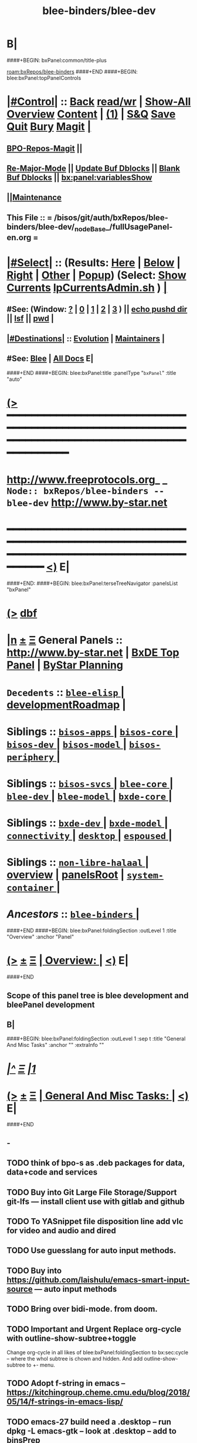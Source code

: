 * B|
####+BEGIN: bxPanel:common/title-plus
#+title: blee-binders/blee-dev
#+roam_tags: branch
#+roam_key: bxRepos/blee-binders/blee-dev
[[roam:bxRepos/blee-binders]]
####+END
####+BEGIN: blee:bxPanel:topPanelControls
*  [[elisp:(org-cycle)][|#Control|]] :: [[elisp:(blee:bnsm:menu-back)][Back]] [[elisp:(toggle-read-only)][read/wr]] | [[elisp:(show-all)][Show-All]]  [[elisp:(org-shifttab)][Overview]]  [[elisp:(progn (org-shifttab) (org-content))][Content]] | [[elisp:(delete-other-windows)][(1)]] | [[elisp:(progn (save-buffer) (kill-buffer))][S&Q]] [[elisp:(save-buffer)][Save]] [[elisp:(kill-buffer)][Quit]] [[elisp:(bury-buffer)][Bury]]  [[elisp:(magit)][Magit]]  [[elisp:(org-cycle)][| ]]
**  [[elisp:(bap:magit:bisos:current-bpo-repos/visit)][BPO-Repos-Magit]] ||
**  [[elisp:(blee:buf:re-major-mode)][Re-Major-Mode]] ||  [[elisp:(org-dblock-update-buffer-bx)][Update Buf Dblocks]] || [[elisp:(org-dblock-bx-blank-buffer)][Blank Buf Dblocks]] || [[elisp:(bx:panel:variablesShow)][bx:panel:variablesShow]]
**  [[elisp:(blee:menu-sel:comeega:maintenance:popupMenu)][||Maintenance]]
**  This File :: *= /bisos/git/auth/bxRepos/blee-binders/blee-dev/_nodeBase_/fullUsagePanel-en.org =*
*  [[elisp:(org-cycle)][|#Select|]]  :: (Results: [[elisp:(blee:bnsm:results-here)][Here]] | [[elisp:(blee:bnsm:results-split-below)][Below]] | [[elisp:(blee:bnsm:results-split-right)][Right]] | [[elisp:(blee:bnsm:results-other)][Other]] | [[elisp:(blee:bnsm:results-popup)][Popup]]) (Select:  [[elisp:(lsip-local-run-command "lpCurrentsAdmin.sh -i currentsGetThenShow")][Show Currents]]  [[elisp:(lsip-local-run-command "lpCurrentsAdmin.sh")][lpCurrentsAdmin.sh]] ) [[elisp:(org-cycle)][| ]]
**  #See:  (Window: [[elisp:(blee:bnsm:results-window-show)][?]] | [[elisp:(blee:bnsm:results-window-set 0)][0]] | [[elisp:(blee:bnsm:results-window-set 1)][1]] | [[elisp:(blee:bnsm:results-window-set 2)][2]] | [[elisp:(blee:bnsm:results-window-set 3)][3]] ) || [[elisp:(lsip-local-run-command-here "echo pushd dest")][echo pushd dir]] || [[elisp:(lsip-local-run-command-here "lsf")][lsf]] || [[elisp:(lsip-local-run-command-here "pwd")][pwd]] |
**  [[elisp:(org-cycle)][|#Destinations|]] :: [[Evolution]] | [[Maintainers]]  [[elisp:(org-cycle)][| ]]
**  #See:  [[elisp:(bx:bnsm:top:panel-blee)][Blee]] | [[elisp:(bx:bnsm:top:panel-listOfDocs)][All Docs]]  E|
####+END
####+BEGIN: blee:bxPanel:title :panelType "=bxPanel=" :title "auto"
* [[elisp:(show-all)][(>]] ━━━━━━━━━━━━━━━━━━━━━━━━━━━━━━━━━━━━━━━━━━━━━━━━━━━━━━━━━━━━━━━━━━━━━━━━━━━━━━━━━━━━━━━━━━━━━━━━━
*   [[img-link:file:/bisos/blee/env/images/fpfByStarElipseTop-50.png][http://www.freeprotocols.org]]_ _   ~Node:: bxRepos/blee-binders -- blee-dev~   [[img-link:file:/bisos/blee/env/images/fpfByStarElipseBottom-50.png][http://www.by-star.net]]
* ━━━━━━━━━━━━━━━━━━━━━━━━━━━━━━━━━━━━━━━━━━━━━━━━━━━━━━━━━━━━━━━━━━━━━━━━━━━━━━━━━━━━━━━━━━━━━  [[elisp:(org-shifttab)][<)]] E|
####+END:
####+BEGIN: blee:bxPanel:terseTreeNavigator :panelsList "bxPanel"
* [[elisp:(show-all)][(>]] [[elisp:(describe-function 'org-dblock-write:blee:bxPanel:terseTreeNavigator)][dbf]]
* [[elisp:(show-all)][|n]]  _[[elisp:(blee:menu-sel:outline:popupMenu)][±]]_  _[[elisp:(blee:menu-sel:navigation:popupMenu)][Ξ]]_   General Panels ::   [[img-link:file:/bisos/blee/env/images/bystarInside.jpg][http://www.by-star.net]] *|*  [[elisp:(find-file "/libre/ByStar/InitialTemplates/activeDocs/listOfDocs/fullUsagePanel-en.org")][BxDE Top Panel]] *|* [[elisp:(blee:bnsm:panel-goto "/libre/ByStar/InitialTemplates/activeDocs/planning/Main")][ByStar Planning]]

*   =Decedents=  :: [[elisp:(blee:bnsm:panel-goto "/bisos/git/auth/bxRepos/blee-binders/blee-dev/blee-elisp/_nodeBase_")][ =blee-elisp= ]] *|* [[elisp:(blee:bnsm:panel-goto "/bisos/git/auth/bxRepos/blee-binders/blee-dev/developmentRoadmap")][developmentRoadmap]] *|*
*   *Siblings*   :: [[elisp:(blee:bnsm:panel-goto "/bisos/git/auth/bxRepos/blee-binders/bisos-apps/_nodeBase_")][ =bisos-apps= ]] *|* [[elisp:(blee:bnsm:panel-goto "/bisos/git/auth/bxRepos/blee-binders/bisos-core/_nodeBase_")][ =bisos-core= ]] *|* [[elisp:(blee:bnsm:panel-goto "/bisos/git/auth/bxRepos/blee-binders/bisos-dev/_nodeBase_")][ =bisos-dev= ]] *|* [[elisp:(blee:bnsm:panel-goto "/bisos/git/auth/bxRepos/blee-binders/bisos-model/_nodeBase_")][ =bisos-model= ]] *|* [[elisp:(blee:bnsm:panel-goto "/bisos/git/auth/bxRepos/blee-binders/bisos-periphery/_nodeBase_")][ =bisos-periphery= ]] *|*
*   *Siblings*   :: [[elisp:(blee:bnsm:panel-goto "/bisos/git/auth/bxRepos/blee-binders/bisos-svcs/_nodeBase_")][ =bisos-svcs= ]] *|* [[elisp:(blee:bnsm:panel-goto "/bisos/git/auth/bxRepos/blee-binders/blee-core/_nodeBase_")][ =blee-core= ]] *|* [[elisp:(blee:bnsm:panel-goto "/bisos/git/auth/bxRepos/blee-binders/blee-dev/_nodeBase_")][ =blee-dev= ]] *|* [[elisp:(blee:bnsm:panel-goto "/bisos/git/auth/bxRepos/blee-binders/blee-model/_nodeBase_")][ =blee-model= ]] *|* [[elisp:(blee:bnsm:panel-goto "/bisos/git/auth/bxRepos/blee-binders/bxde-core/_nodeBase_")][ =bxde-core= ]] *|*
*   *Siblings*   :: [[elisp:(blee:bnsm:panel-goto "/bisos/git/auth/bxRepos/blee-binders/bxde-dev/_nodeBase_")][ =bxde-dev= ]] *|* [[elisp:(blee:bnsm:panel-goto "/bisos/git/auth/bxRepos/blee-binders/bxde-model/_nodeBase_")][ =bxde-model= ]] *|* [[elisp:(blee:bnsm:panel-goto "/bisos/git/auth/bxRepos/blee-binders/connectivity/_nodeBase_")][ =connectivity= ]] *|* [[elisp:(blee:bnsm:panel-goto "/bisos/git/auth/bxRepos/blee-binders/desktop/_nodeBase_")][ =desktop= ]] *|* [[elisp:(blee:bnsm:panel-goto "/bisos/git/auth/bxRepos/blee-binders/espoused/_nodeBase_")][ =espoused= ]] *|*
*   *Siblings*   :: [[elisp:(blee:bnsm:panel-goto "/bisos/git/auth/bxRepos/blee-binders/non-libre-halaal/_nodeBase_")][ =non-libre-halaal= ]] *|* [[elisp:(blee:bnsm:panel-goto "/bisos/git/auth/bxRepos/blee-binders/overview")][overview]] *|* [[elisp:(blee:bnsm:panel-goto "/bisos/git/auth/bxRepos/blee-binders/panelsRoot")][panelsRoot]] *|* [[elisp:(blee:bnsm:panel-goto "/bisos/git/auth/bxRepos/blee-binders/system-container/_nodeBase_")][ =system-container= ]] *|*
*   /Ancestors/  :: [[elisp:(blee:bnsm:panel-goto "/bisos/git/auth/bxRepos/blee-binders/_nodeBase_")][ =blee-binders= ]] *|*
####+END
####+BEGIN: blee:bxPanel:foldingSection :outLevel 1 :title "Overview" :anchor "Panel"
* [[elisp:(show-all)][(>]]  _[[elisp:(blee:menu-sel:outline:popupMenu)][±]]_  _[[elisp:(blee:menu-sel:navigation:popupMenu)][Ξ]]_       [[elisp:(org-cycle)][| *Overview:* |]] <<Panel>>   [[elisp:(org-shifttab)][<)]] E|
####+END
** 
** Scope of this panel tree is blee development and bleePanel development
** B|
####+BEGIN: blee:bxPanel:foldingSection :outLevel 1 :sep t :title "General And Misc Tasks" :anchor "" :extraInfo ""
* /[[elisp:(beginning-of-buffer)][|^]]  [[elisp:(blee:menu-sel:navigation:popupMenu)][Ξ]] [[elisp:(delete-other-windows)][|1]]/
* [[elisp:(show-all)][(>]]  _[[elisp:(blee:menu-sel:outline:popupMenu)][±]]_  _[[elisp:(blee:menu-sel:navigation:popupMenu)][Ξ]]_       [[elisp:(org-cycle)][| *General And Misc Tasks:* |]]    [[elisp:(org-shifttab)][<)]] E|
####+END
** -
** TODO think of bpo-s as .deb packages for data, data+code and services
** TODO Buy into Git Large File Storage/Support git-lfs --- install client use with gitlab and github
** TODO To YASnippet file disposition line add vlc for video and audio and dired
** TODO Use guesslang for auto input methods.
** TODO Buy into https://github.com/laishulu/emacs-smart-input-source --- auto input methods
** TODO Bring over bidi-mode. from doom.
** TODO Important and Urgent  Replace org-cycle with outline-show-subtree+toggle
SCHEDULED: <2022-01-11 Tue>
Change org-cycle  in all likes of blee:bxPanel:foldingSection to bx:sec:cycle -- where the whol
subtree is chown and hidden. And add outline-show-subtree to +- menu.
** TODO Adopt f-string in emacs -- https://kitchingroup.cheme.cmu.edu/blog/2018/05/14/f-strings-in-emacs-lisp/
** TODO emacs-27 build need a .desktop -- run dpkg -L emacs-gtk -- look at .desktop -- add to binsPrep
** TODO Absorb All existing in one shot.
** TODO Re-Do The Panels menu to point to new place.
** TODO sudo cp /opt/emacs-27.0.91/etc/emacs.desktop /usr/share/applications/
** TODO lsp-pyright-typechecking-mode  https://emacs-lsp.github.io/lsp-pyright/
** TODO lsp-pyright-venv-path  https://emacs-lsp.github.io/lsp-pyright/
** TODO Adopt chemacs2 as bleeboot
** TODO Adopt vanila doom as a bleeboot option
** TODO Blee top Menus -- My Blee Panels Acts Apps File etc
** TODO On top menus convert Modes to Act (Activities) -- Add NAFM as a sub-menu.
** TODO Adopt straight.el
** TODO Adopt helm-recoll -- Adopt org-recoll -- Adopt recoll -- Search engine
** TODO Is broken: (use-package org-recoll :load-path "/bisos/blee/extPkgs/org-recoll")
** TODO Harvest https://tecosaur.github.io/emacs-config/config.html
** TODO Buy into org-protocol
** TODO blee:bxPanel:linkWithTreeElem is buggy -- :agenda t results in infinite loop -- outlevel is +1
** TODO List extra files in current panel directory -- lsf sans expected files.
** TODO Fully Dynamic bxoRepots.sh list is too inefficient. -- Add a refresh instead.
   SCHEDULED: <2021-01-25 Mon>
** TODO Try out exwm -- Multi-Window
   SCHEDULED: <2021-01-25 Mon>
** TODO lined-tree-navigator should go under blee:bxPanel:evolution
   SCHEDULED: <2021-01-11 Mon>
** TODO General Panels should be moved down -- revisit  blee:bxPanel:terseTreeNavigator
   SCHEDULED: <2021-01-11 Mon>
** TODO Ancestors should come down to the end -- blee:bxPanel:terseTreeNavigator
   SCHEDULED: <2021-01-11 Mon>
** DONE Add https://www.sanarate.ir/Default.aspx (Rials to DOllars converter) to info base site
** TODO We need a base git for /bisos/panels/blee,bisos,bxde as a node to facilitate traversals.
   SCHEDULED: <2020-08-18 Tue>
   Perhaps best done with a git base plus symlinks into that git base for its own _node_ etc.
** TODO Common bleeDblock functions --Add to  bodyContent (), bodyCodeContent (), 
   SCHEDULED: <2020-10-18 Sun>
   Revisit  bx:dblock:governor:process -- Should bodyContentPlus be obsoleted -- No. It can be useful
   as in realmExtensions.
** TODO Absorb new macros and common funcs from dblock-org-realms.el
   SCHEDULED: <2020-12-26 Sat>
** 
** B|
####+BEGIN: blee:bxPanel:foldingSection :outLevel 1 :sep t :title "Blee Panel Facilities" :anchor "" :extraInfo ""
* /[[elisp:(beginning-of-buffer)][|^]]  [[elisp:(blee:menu-sel:navigation:popupMenu)][Ξ]] [[elisp:(delete-other-windows)][|1]]/
* [[elisp:(show-all)][(>]]  _[[elisp:(blee:menu-sel:outline:popupMenu)][±]]_  _[[elisp:(blee:menu-sel:navigation:popupMenu)][Ξ]]_       [[elisp:(org-cycle)][| *Blee Panel Facilities:* |]]    [[elisp:(org-shifttab)][<)]] E|
####+END
** 
** TODO Use /bisos/blee/nativePkgs/org-img-link/org-img-link as example to create [[bxPlanel-linkto:xx]] etc
   SCHEDULED: <2020-08-18 Tue>
** TODO Revisit foldingSections so that they are sectioning and folding is an option
** TODO Revisit panel templates.
** B|
####+BEGIN: blee:bxPanel:foldingSection :outLevel 1 :sep t :title "Blee Panels Content" :anchor "" :extraInfo ""
* /[[elisp:(beginning-of-buffer)][|^]]  [[elisp:(blee:menu-sel:navigation:popupMenu)][Ξ]] [[elisp:(delete-other-windows)][|1]]/
* [[elisp:(show-all)][(>]]  _[[elisp:(blee:menu-sel:outline:popupMenu)][±]]_  _[[elisp:(blee:menu-sel:navigation:popupMenu)][Ξ]]_       [[elisp:(org-cycle)][| *Blee Panels Content:* |]]    [[elisp:(org-shifttab)][<)]] E|
####+END
** 
** create blee-svc repo -- qmail, apache, goes here.
** B|
####+BEGIN: blee:bxPanel:foldingSection :outLevel 1 :sep t :title "Snippets" :anchor "" :extraInfo ""
* /[[elisp:(beginning-of-buffer)][|^]]  [[elisp:(blee:menu-sel:navigation:popupMenu)][Ξ]] [[elisp:(delete-other-windows)][|1]]/
* [[elisp:(show-all)][(>]]  _[[elisp:(blee:menu-sel:outline:popupMenu)][±]]_  _[[elisp:(blee:menu-sel:navigation:popupMenu)][Ξ]]_       [[elisp:(org-cycle)][| *Snippets:* |]]    [[elisp:(org-shifttab)][<)]] E|
####+END
** 
** TODO Change folding to sectioning and have sectioning
*** Main Dropdown with Have "Sections"  and "Sections / Folding" -- Both Be dblocks.
** TODO Library Intros -- To Execute Line /Py/Bash ICM add libs intro
   SCHEDULED: <2020-09-19 Sat>
** TODO Add realm extensions to snippets.
** 
** B|
####+BEGIN: blee:bxPanel:foldingSection :outLevel 1 :sep t :title "Blee Boot" :anchor "" :extraInfo ""
* /[[elisp:(beginning-of-buffer)][|^]]  [[elisp:(blee:menu-sel:navigation:popupMenu)][Ξ]] [[elisp:(delete-other-windows)][|1]]/
* [[elisp:(show-all)][(>]]  _[[elisp:(blee:menu-sel:outline:popupMenu)][±]]_  _[[elisp:(blee:menu-sel:navigation:popupMenu)][Ξ]]_       [[elisp:(org-cycle)][| *Blee Boot:* |]]    [[elisp:(org-shifttab)][<)]] E|
####+END
####+BEGIN: blee:bxPanel:foldingSection :outLevel 1 :sep t :title "Blee Model" :anchor "" :extraInfo ""
* /[[elisp:(beginning-of-buffer)][|^]]  [[elisp:(blee:menu-sel:navigation:popupMenu)][Ξ]] [[elisp:(delete-other-windows)][|1]]/
* [[elisp:(show-all)][(>]]  _[[elisp:(blee:menu-sel:outline:popupMenu)][±]]_  _[[elisp:(blee:menu-sel:navigation:popupMenu)][Ξ]]_       [[elisp:(org-cycle)][| *Blee Model:* |]]    [[elisp:(org-shifttab)][<)]] E|
####+END
** 
** TODO Define and distinguish between  link-to, chain-to and connect-to
   SCHEDULED: <2020-08-18 Tue>
*** link-to goes to a bxPanel
*** chain-to goes to a bxPanel and chains agenda relations
*** connect-to goes to any org-file.
** TODO Create [[link-to:xx]] --  [[chain-to:xx]] -- [[connect-to:xx]]  [[decrypt:xx]]  [[encrypt:xx]] 
** 
** B|
####+BEGIN: blee:bxPanel:foldingSection :outLevel 1 :sep t :title "blee-env directory structure" :anchor "" :extraInfo "Todos List"
* /[[elisp:(beginning-of-buffer)][|^]]  [[elisp:(blee:menu-sel:navigation:popupMenu)][Ξ]] [[elisp:(delete-other-windows)][|1]]/
* [[elisp:(show-all)][(>]]  _[[elisp:(blee:menu-sel:outline:popupMenu)][±]]_  _[[elisp:(blee:menu-sel:navigation:popupMenu)][Ξ]]_       [[elisp:(org-cycle)][| *blee-env directory structure:* |]]  Todos List  [[elisp:(org-shifttab)][<)]] E|
####+END
** +
** env/boot    -- To get booting started
** env/adopt   -- Packages adoption -- Needs to have its own repeated framework
** env/bleeLib  -- Native Blee Libraries
** B|
####+BEGIN: blee:bxPanel:evolution
* [[elisp:(show-all)][(>]] [[elisp:(describe-function 'org-dblock-write:blee:bxPanel:evolution)][dbf]]
*                                   _━━━━━━━━━━━━━━━━━━━━━━━━━━━━━━_
* [[elisp:(show-all)][|n]]  _[[elisp:(blee:menu-sel:outline:popupMenu)][±]]_  _[[elisp:(blee:menu-sel:navigation:popupMenu)][Ξ]]_     [[elisp:(org-cycle)][| *Maintenance:* | ]]  [[elisp:(blee:menu-sel:agenda:popupMenu)][||Agenda]]  <<Evolution>>  [[elisp:(org-shifttab)][<)]] E|
####+END
####+BEGIN: blee:bxPanel:foldingSection :outLevel 2 :title "Notes, Ideas, Tasks, Agenda" :anchor "Tasks"
** [[elisp:(show-all)][(>]]  _[[elisp:(blee:menu-sel:outline:popupMenu)][±]]_  _[[elisp:(blee:menu-sel:navigation:popupMenu)][Ξ]]_       [[elisp:(org-cycle)][| /Notes, Ideas, Tasks, Agenda:/ |]] <<Tasks>>   [[elisp:(org-shifttab)][<)]] E|
####+END
*** TODO Some Idea
####+BEGIN: blee:bxPanel:evolutionMaintainers
** [[elisp:(show-all)][(>]] [[elisp:(describe-function 'org-dblock-write:blee:bxPanel:evolutionMaintainers)][dbf]]
** [[elisp:(show-all)][|n]]  _[[elisp:(blee:menu-sel:outline:popupMenu)][±]]_  _[[elisp:(blee:menu-sel:navigation:popupMenu)][Ξ]]_       [[elisp:(org-cycle)][| /Bug Reports, Development Team:/ | ]]  <<Maintainers>>
***  Problem Report                       ::   [[elisp:(find-file "")][Send debbug Email]]
***  Maintainers                          ::   [[bbdb:Mohsen.*Banan]]  :: http://mohsen.1.banan.byname.net  E|
####+END
* B|
####+BEGIN: blee:bxPanel:footerPanelControls
* [[elisp:(show-all)][(>]] ━━━━━━━━━━━━━━━━━━━━━━━━━━━━━━━━━━━━━━━━━━━━━━━━━━━━━━━━━━━━━━━━━━━━━━━━━━━━━━━━━━━━━━━━━━━━━━━━━
* /Footer Controls/ ::  [[elisp:(blee:bnsm:menu-back)][Back]]  [[elisp:(toggle-read-only)][toggle-read-only]]  [[elisp:(show-all)][Show-All]]  [[elisp:(org-shifttab)][Cycle Glob Vis]]  [[elisp:(delete-other-windows)][1 Win]]  [[elisp:(save-buffer)][Save]]   [[elisp:(kill-buffer)][Quit]]  [[elisp:(org-shifttab)][<)]] E|
####+END
####+BEGIN: blee:bxPanel:footerOrgParams
* [[elisp:(show-all)][(>]] [[elisp:(describe-function 'org-dblock-write:blee:bxPanel:footerOrgParams)][dbf]]
* [[elisp:(show-all)][|n]]  _[[elisp:(blee:menu-sel:outline:popupMenu)][±]]_  _[[elisp:(blee:menu-sel:navigation:popupMenu)][Ξ]]_     [[elisp:(org-cycle)][| *= Org-Mode Local Params: =* | ]]
#+STARTUP: overview
#+STARTUP: lognotestate
#+STARTUP: inlineimages
#+SEQ_TODO: TODO WAITING DELEGATED | DONE DEFERRED CANCELLED
#+TAGS: @desk(d) @home(h) @work(w) @withInternet(i) @road(r) call(c) errand(e)
#+CATEGORY: N:blee-dev
####+END
####+BEGIN: blee:bxPanel:footerEmacsParams :primMode "org-mode"
* [[elisp:(show-all)][(>]] [[elisp:(describe-function 'org-dblock-write:blee:bxPanel:footerEmacsParams)][dbf]]
* [[elisp:(show-all)][|n]]  _[[elisp:(blee:menu-sel:outline:popupMenu)][±]]_  _[[elisp:(blee:menu-sel:navigation:popupMenu)][Ξ]]_     [[elisp:(org-cycle)][| *= Emacs Local Params: =* | ]]
# Local Variables:
# eval: (setq-local ~selectedSubject "noSubject")
# eval: (setq-local ~primaryMajorMode 'org-mode)
# eval: (setq-local ~blee:panelUpdater nil)
# eval: (setq-local ~blee:dblockEnabler nil)
# eval: (setq-local ~blee:dblockController "interactive")
# eval: (img-link-overlays)
# eval: (set-fill-column 115)
# eval: (blee:fill-column-indicator/enable)
# eval: (bx:load-file:ifOneExists "./panelActions.el")
# End:

####+END
